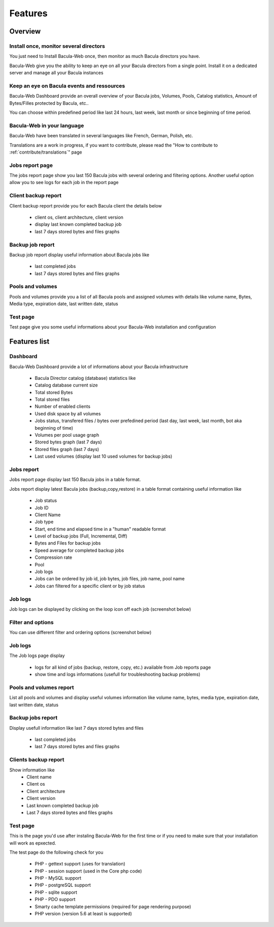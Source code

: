 .. _about/features:

########
Features
########

********
Overview
********

Install once, monitor several directors
=======================================

You just need to Install Bacula-Web once, then monitor as much Bacula directors you have.

Bacula-Web give you the ability to keep an eye on all your Bacula directors from a single point. Install it on a dedicated server and manage all your Bacula instances

Keep an eye on Bacula events and ressources
===========================================

Bacula-Web Dashboard provide an overall overview of your Bacula jobs, Volumes, Pools, Catalog statistics, Amount of Bytes/Filles protected by Bacula, etc..

You can choose within predefined period like last 24 hours, last week, last month or since beginning of time period.

Bacula-Web in your language
===========================

Bacula-Web have been translated in several languages like French, German, Polish, etc.

Translations are a work in progress, if you want to contribute, please read the "How to contribute to :ref:`contribute/translations`" page

Jobs report page 
================

The jobs report page show you last 150 Bacula jobs with several ordering and filtering options.
Another useful option allow you to see logs for each job in the report page

Client backup report
====================

Client backup report provide you for each Bacula client the details below

   * client os, client architecture, client version
   * display last known completed backup job
   * last 7 days stored bytes and files graphs

Backup job report
=================

Backup job report display useful information about Bacula jobs like

   * last completed jobs
   * last 7 days stored bytes and files graphs

Pools and volumes
=================

Pools and volumes provide you a list of all Bacula pools and assigned volumes with details like volume name, Bytes, Media type, expiration date, last written date, status

Test page
=========

Test page give you some useful informations about your Bacula-Web installation and configuration

*************
Features list
*************

Dashboard
=========

.. image:: /_static/bacula-web-dashboard.jpg
   :scale: 20 %
   :align: right

Bacula-Web Dashboard provide a lot of informations about your Bacula infrastructure

   * Bacula Director catalog (database) statistics like
   * Catalog database current size
   * Total stored Bytes
   * Total stored files
   * Number of enabled clients
   * Used disk space by all volumes
   * Jobs status, transfered files / bytes over prefedined period (last day, last week, last month, bot aka beginning of time)
   * Volumes per pool usage graph
   * Stored bytes graph (last 7 days)
   * Stored files graph (last 7 days)
   * Last used volumes (display last 10 used volumes for backup jobs)

Jobs report
===========

.. image:: /_static/bacula-web-jobs-report.jpg
   :scale: 20 %
   :align: right

Jobs report page display last 150 Bacula jobs in a table format.

Jobs report display latest Bacula jobs (backup,copy,restore) in a table format containing useful information like

   * Job status
   * Job ID
   * Client Name
   * Job type
   * Start, end time and elapsed time in a "human" readable format
   * Level of backup jobs (Full, Incremental, Diff)
   * Bytes and Files for backup jobs
   * Speed average for completed backup jobs
   * Compression rate
   * Pool
   * Job logs 
   * Jobs can be ordered by job id, job bytes, job files, job name, pool name
   * Jobs can filtered for a specific client or by job status

Job logs
========
   
Job logs can be displayed by clicking on the loop icon off each job (screenshot below)

.. image:: /_static/bacula-web-job-logs-option.png
   :scale: 60 %

Filter and options
==================

You can use different filter and ordering options (screenshot below)

.. image:: /_static/bacula-web-jobs-report-options.png
   :scale: 60%

Job logs
========

The Job logs page display 

   * logs for all kind of jobs (backup, restore, copy, etc.) available from Job reports page
   * show time and logs informations (usefull for troubleshooting backup problems)

.. image:: /_static/bacula-web-job-logs.jpg
   :scale: 20%

Pools and volumes report
========================

List all pools and volumes and display useful volumes information like volume name, bytes, media type, expiration date, last written date, status

.. image:: /_static/bacula-web-pools-volumes.jpg
   :scale: 20%
                                                                                                                                                                                 
Backup jobs report
==================

Display usefull information like last 7 days stored bytes and files

   * last completed jobs
   * last 7 days stored bytes and files graphs

.. image:: /_static/bacula-web-backupjob-report.jpg
   :scale: 20%

Clients backup report
=====================

Show information like 
   * Client name
   * Client os
   * Client architecture
   * Client version
   * Last known completed backup job
   * Last 7 days stored bytes and files graphs

.. image:: /_static/bacula-web-client-report.jpg
   :scale: 20%

Test page
=========

This is the page you'd use after instaling Bacula-Web for the first time or if you need to make sure that your installation will work as epxected.

The test page do the following check for you

   * PHP - gettext support (uses for translation)
   * PHP - session support (used in the Core php code)
   * PHP - MySQL support
   * PHP - postgreSQL support
   * PHP - sqlite support
   * PHP - PDO support
   * Smarty cache template permissions (required for page rendering purpose)
   * PHP version (version 5.6 at least is supported)

.. image:: /_static/bacula-web-test-page.png
   :scale: 20%
